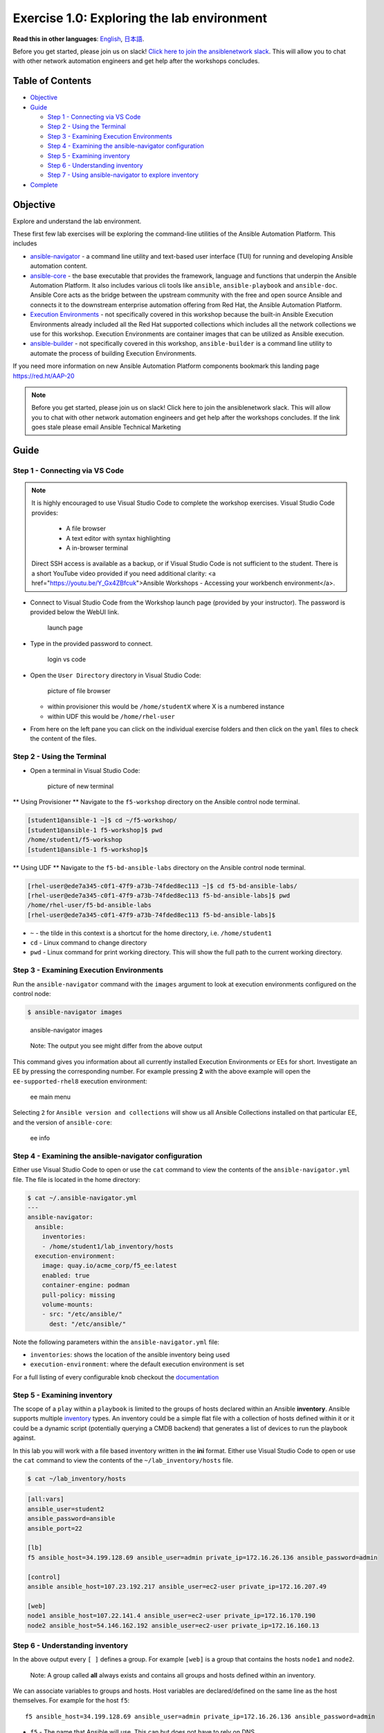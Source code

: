 Exercise 1.0: Exploring the lab environment
===========================================

**Read this in other languages**: |uk| `English <README.md>`__, |japan|
`日本語 <README.ja.md>`__.

Before you get started, please join us on slack! `Click here to join the
ansiblenetwork
slack <https://join.slack.com/t/ansiblenetwork/shared_invite/zt-3zeqmhhx-zuID9uJqbbpZ2KdVeTwvzw>`__.
This will allow you to chat with other network automation engineers and
get help after the workshops concludes.

Table of Contents
-----------------

-  `Objective <#objective>`__
-  `Guide <#guide>`__

   -  `Step 1 - Connecting via VS
      Code <#step-1---connecting-via-vs-code>`__
   -  `Step 2 - Using the Terminal <#step-2---using-the-terminal>`__
   -  `Step 3 - Examining Execution
      Environments <#step-3---examining-execution-environments>`__
   -  `Step 4 - Examining the ansible-navigator
      configuration <#step-4---examining-the-ansible-navigator-configuration>`__
   -  `Step 5 - Examining inventory <#step-5---examining-inventory>`__
   -  `Step 6 - Understanding
      inventory <#step-6---understanding-inventory>`__
   -  `Step 7 - Using ansible-navigator to explore
      inventory <#step-7---using-ansible-navigator-to-explore-inventory>`__

-  `Complete <#complete>`__

Objective
---------

Explore and understand the lab environment.

These first few lab exercises will be exploring the command-line
utilities of the Ansible Automation Platform. This includes

-  `ansible-navigator <https://github.com/ansible/ansible-navigator>`__
   - a command line utility and text-based user interface (TUI) for
   running and developing Ansible automation content.
-  `ansible-core <https://docs.ansible.com/core.html>`__ - the base
   executable that provides the framework, language and functions that
   underpin the Ansible Automation Platform. It also includes various
   cli tools like ``ansible``, ``ansible-playbook`` and ``ansible-doc``.
   Ansible Core acts as the bridge between the upstream community with
   the free and open source Ansible and connects it to the downstream
   enterprise automation offering from Red Hat, the Ansible Automation
   Platform.
-  `Execution
   Environments <https://docs.ansible.com/automation-controller/latest/html/userguide/execution_environments.html>`__
   - not specifically covered in this workshop because the built-in
   Ansible Execution Environments already included all the Red Hat
   supported collections which includes all the network collections we
   use for this workshop. Execution Environments are container images
   that can be utilized as Ansible execution.
-  `ansible-builder <https://github.com/ansible/ansible-builder>`__ -
   not specifically covered in this workshop, ``ansible-builder`` is a
   command line utility to automate the process of building Execution
   Environments.

If you need more information on new Ansible Automation Platform
components bookmark this landing page https://red.ht/AAP-20

.. note:: 

   Before you get started, please join us on slack! Click here to join the
   ansiblenetwork slack. This will allow you to chat with other network
   automation engineers and get help after the workshops concludes. If the
   link goes stale please email Ansible Technical Marketing


Guide
-----

Step 1 - Connecting via VS Code
~~~~~~~~~~~~~~~~~~~~~~~~~~~~~~~

.. note:: 

   It is highly encouraged to use Visual Studio Code to complete the
   workshop exercises. Visual Studio Code provides:

      - A file browser
      - A text editor with syntax highlighting
      - A in-browser terminal


   Direct SSH access is available as a backup, or if Visual Studio Code is not sufficient to the student.  There is a short YouTube video provided if you need additional clarity: <a href="https://youtu.be/Y_Gx4ZBfcuk">Ansible Workshops - Accessing your workbench environment</a>.

   
-  Connect to Visual Studio Code from the Workshop launch page (provided
   by your instructor). The password is provided below the WebUI link.

   .. figure:: ../images/ansible_network/1-explore/images/launch_page.png
      :alt: launch page

      launch page

-  Type in the provided password to connect.

   .. figure:: ../images/ansible_network/1-explore/images/vscode_login.png
      :alt: login vs code

      login vs code

-  Open the ``User Directory`` directory in Visual Studio Code:

   .. figure:: ../images/vscode-f5workshop-fix.png
      :alt: picture of file browser

      picture of file browser

   - within provisioner this would be ``/home/studentX`` where X is a numbered instance
   - within UDF this would be ``/home/rhel-user`` 

-  From here on the left pane you can click on the individual exercise
   folders and then click on the ``yaml`` files to check the content of
   the files.

Step 2 - Using the Terminal
~~~~~~~~~~~~~~~~~~~~~~~~~~~

-  Open a terminal in Visual Studio Code:

   .. figure:: ../images/ansible_network/1-explore/images/vscode-new-terminal.png
      :alt: picture of new terminal

      picture of new terminal

** Using Provisioner ** 
Navigate to the ``f5-workshop`` directory on the Ansible control node
terminal.

.. code:: bash

   [student1@ansible-1 ~]$ cd ~/f5-workshop/
   [student1@ansible-1 f5-workshop]$ pwd
   /home/student1/f5-workshop
   [student1@ansible-1 f5-workshop]$


** Using UDF ** 
Navigate to the ``f5-bd-ansible-labs`` directory on the Ansible control node 
terminal.

.. code:: bash

   [rhel-user@ede7a345-c0f1-47f9-a73b-74fded8ec113 ~]$ cd f5-bd-ansible-labs/
   [rhel-user@ede7a345-c0f1-47f9-a73b-74fded8ec113 f5-bd-ansible-labs]$ pwd
   /home/rhel-user/f5-bd-ansible-labs
   [rhel-user@ede7a345-c0f1-47f9-a73b-74fded8ec113 f5-bd-ansible-labs]$ 


-  ``~`` - the tilde in this context is a shortcut for the home
   directory, i.e. ``/home/student1``
-  ``cd`` - Linux command to change directory
-  ``pwd`` - Linux command for print working directory. This will show
   the full path to the current working directory.

Step 3 - Examining Execution Environments
~~~~~~~~~~~~~~~~~~~~~~~~~~~~~~~~~~~~~~~~~

Run the ``ansible-navigator`` command with the ``images`` argument to
look at execution environments configured on the control node:

.. code:: bash

   $ ansible-navigator images

.. figure:: ../images/ansible_network/1-explore/images/navigator-images.png
   :alt: ansible-navigator images

   ansible-navigator images

..

   Note: The output you see might differ from the above output

This command gives you information about all currently installed
Execution Environments or EEs for short. Investigate an EE by pressing
the corresponding number. For example pressing **2** with the above
example will open the ``ee-supported-rhel8`` execution environment:

.. figure:: ../images/ansible_network/1-explore/images/navigator-ee-menu.png
   :alt: ee main menu

   ee main menu

Selecting ``2`` for ``Ansible version and collections`` will show us all
Ansible Collections installed on that particular EE, and the version of
``ansible-core``:

.. figure:: ../images/ansible_network/1-explore/images/navigator-ee-collections.png
   :alt: ee info

   ee info

Step 4 - Examining the ansible-navigator configuration
~~~~~~~~~~~~~~~~~~~~~~~~~~~~~~~~~~~~~~~~~~~~~~~~~~~~~~

Either use Visual Studio Code to open or use the ``cat`` command to view
the contents of the ``ansible-navigator.yml`` file. The file is located
in the home directory:

.. code:: bash

   $ cat ~/.ansible-navigator.yml
   ---
   ansible-navigator:
     ansible:
       inventories:
       - /home/student1/lab_inventory/hosts
     execution-environment:
       image: quay.io/acme_corp/f5_ee:latest
       enabled: true
       container-engine: podman
       pull-policy: missing
       volume-mounts:
       - src: "/etc/ansible/"
         dest: "/etc/ansible/"

Note the following parameters within the ``ansible-navigator.yml`` file:

-  ``inventories``: shows the location of the ansible inventory being
   used
-  ``execution-environment``: where the default execution environment is
   set

For a full listing of every configurable knob checkout the
`documentation <https://ansible-navigator.readthedocs.io/en/latest/settings/>`__

Step 5 - Examining inventory
~~~~~~~~~~~~~~~~~~~~~~~~~~~~

The scope of a ``play`` within a ``playbook`` is limited to the groups
of hosts declared within an Ansible **inventory**. Ansible supports
multiple
`inventory <http://docs.ansible.com/ansible/latest/intro_inventory.html>`__
types. An inventory could be a simple flat file with a collection of
hosts defined within it or it could be a dynamic script (potentially
querying a CMDB backend) that generates a list of devices to run the
playbook against.

In this lab you will work with a file based inventory written in the
**ini** format. Either use Visual Studio Code to open or use the ``cat``
command to view the contents of the ``~/lab_inventory/hosts`` file.

.. code:: bash

   $ cat ~/lab_inventory/hosts

.. code:: bash

   [all:vars]
   ansible_user=student2
   ansible_password=ansible
   ansible_port=22

   [lb]
   f5 ansible_host=34.199.128.69 ansible_user=admin private_ip=172.16.26.136 ansible_password=admin

   [control]
   ansible ansible_host=107.23.192.217 ansible_user=ec2-user private_ip=172.16.207.49

   [web]
   node1 ansible_host=107.22.141.4 ansible_user=ec2-user private_ip=172.16.170.190
   node2 ansible_host=54.146.162.192 ansible_user=ec2-user private_ip=172.16.160.13

Step 6 - Understanding inventory
~~~~~~~~~~~~~~~~~~~~~~~~~~~~~~~~

In the above output every ``[ ]`` defines a group. For example ``[web]``
is a group that contains the hosts ``node1`` and ``node2``.

   Note: A group called **all** always exists and contains all groups
   and hosts defined within an inventory.

We can associate variables to groups and hosts. Host variables are
declared/defined on the same line as the host themselves. For example
for the host ``f5``:

::

   f5 ansible_host=34.199.128.69 ansible_user=admin private_ip=172.16.26.136 ansible_password=admin

-  ``f5`` - The name that Ansible will use. This can but does not have
   to rely on DNS
-  ``ansible_host`` - The IP address that ansible will use, if not
   configured it will default to DNS
-  ``ansible_user`` - The user ansible will use to login to this host,
   if not configured it will default to the user the playbook is run
   from
-  ``private_ip`` - This value is not reserved by ansible so it will
   default to a `host
   variable <http://docs.ansible.com/ansible/latest/intro_inventory.html#host-variables>`__.
   This variable can be used by playbooks or ignored completely.
-  ``ansible_password`` - The password ansible will use to login to this
   host, if not configured it will assume the user the playbook ran from
   has access to this host through SSH keys.

..

   Does the password have to be in plain text? No, Red Hat Ansible Tower
   can take care of credential management in an easy to use web GUI or a
   user may use
   `ansible-vault <https://docs.ansible.com/ansible/latest/network/getting_started/first_inventory.html#protecting-sensitive-variables-with-ansible-vault>`__

Step 7 - Using ansible-navigator to explore inventory
~~~~~~~~~~~~~~~~~~~~~~~~~~~~~~~~~~~~~~~~~~~~~~~~~~~~~

We can also use the ``ansible-navigator`` TUI to explore inventory.

Run the ``ansible-navigator inventory`` command to bring up inventory in
the TUI:

.. figure:: ../images/ansible_network/1-explore/images/ansible-navigator.png
   :alt: ansible-navigator tui

   ansible-navigator tui

Pressing **0** or **1** on your keyboard will open groups or hosts
respectively.

.. figure:: ../images/ansible_network/1-explore/images/ansible-navigator-groups.png
   :alt: ansible-navigator groups

   ansible-navigator groups

Press the **Esc** key to go up a level, or you can zoom in to an
individual host:

.. figure:: ../images/ansible_network/1-explore/images/ansible-navigator-rtr-1.png
   :alt: ansible-navigator host

   ansible-navigator host

\``\`

Complete
--------

You have completed lab exercise 1!

You now understand:

-  How to connect to the lab environment with Visual Studio Code
-  How to explore **execution environments** with ``ansible-navigator``
-  Where the Ansible Navigator Configuration (``ansible-navigator.yml``)
   is located
-  Where the inventory is stored for command-line exercises
-  How to use ansible-navigator TUI (Text-based user interface)

--------------

`Click here to return to the lab guide <../README.md>`__

.. |uk| image:: ../images/uk.png
.. |japan| image:: ../images/japan.png
